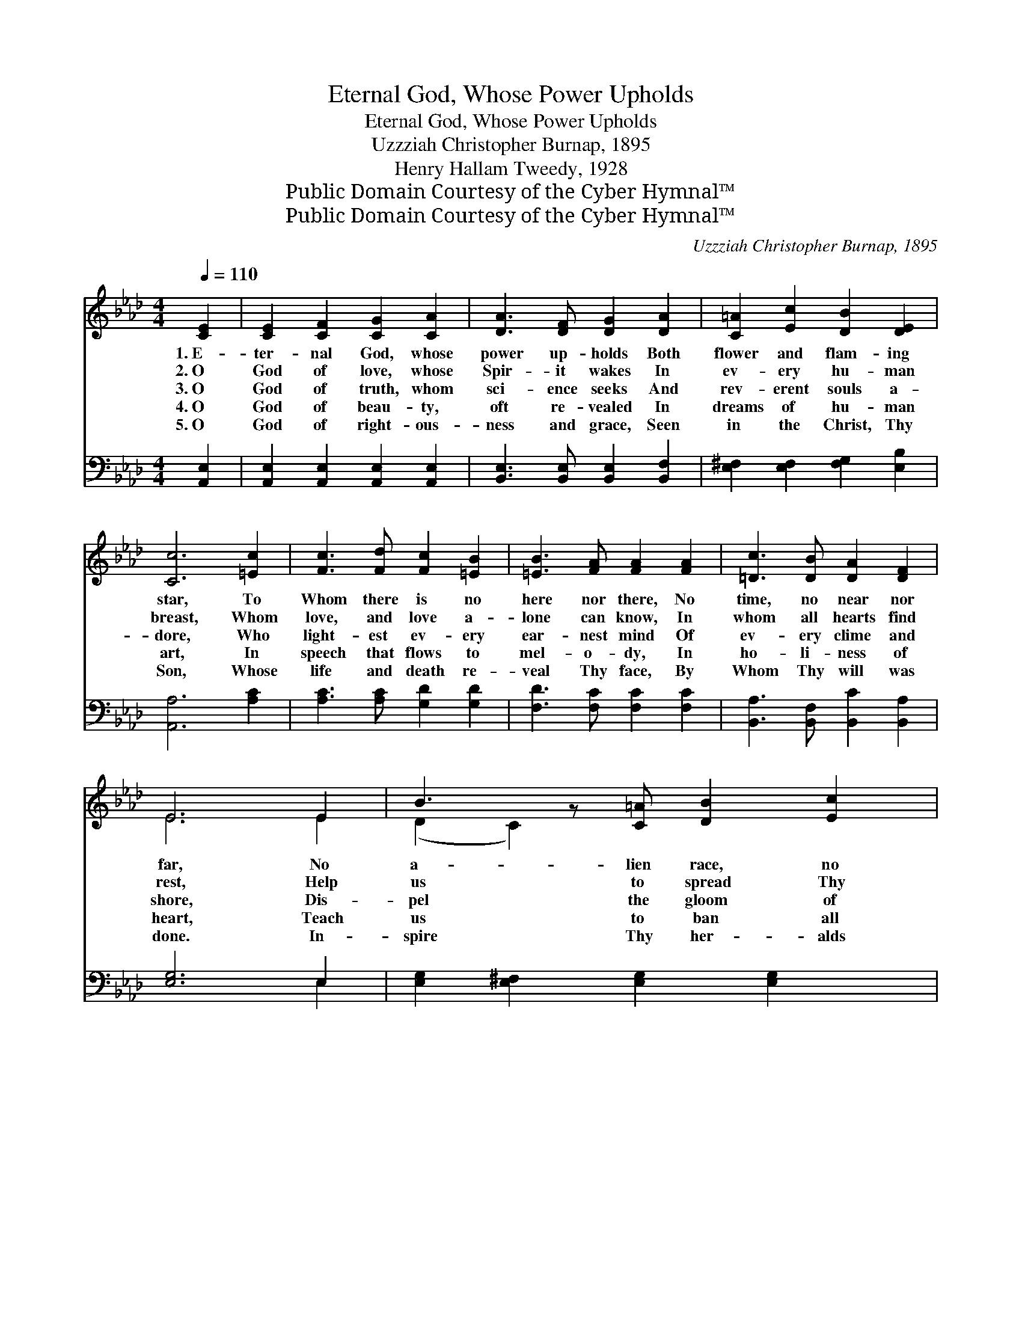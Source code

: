 X:1
T:Eternal God, Whose Power Upholds
T:Eternal God, Whose Power Upholds
T:Uzzziah Christopher Burnap, 1895
T:Henry Hallam Tweedy, 1928
T:Public Domain Courtesy of the Cyber Hymnal™
T:Public Domain Courtesy of the Cyber Hymnal™
C:Uzzziah Christopher Burnap, 1895
Z:Public Domain
Z:Courtesy of the Cyber Hymnal™
%%score ( 1 2 ) ( 3 4 )
L:1/8
Q:1/4=110
M:4/4
K:Ab
V:1 treble 
V:2 treble 
V:3 bass 
V:4 bass 
V:1
 [CE]2 | [CE]2 [CF]2 [CG]2 [CA]2 | [DA]3 [DF] [DG]2 [DA]2 | [C=A]2 [Ec]2 [DB]2 [DE]2 | %4
w: 1.~E-|ter- nal God, whose|power up- holds Both|flower and flam- ing|
w: 2.~O|God of love, whose|Spir- it wakes In|ev- ery hu- man|
w: 3.~O|God of truth, whom|sci- ence seeks And|rev- erent souls a-|
w: 4.~O|God of beau- ty,|oft re- vealed In|dreams of hu- man|
w: 5.~O|God of right- ous-|ness and grace, Seen|in the Christ, Thy|
 [Cc]6 [=Ec]2 | [Fc]3 [Fd] [Fc]2 [=EB]2 | [=EB]3 [FA] [FA]2 [FA]2 | [=Dc]3 [DB] [DA]2 [DF]2 | %8
w: star, To|Whom there is no|here nor there, No|time, no near nor|
w: breast, Whom|love, and love a-|lone can know, In|whom all hearts find|
w: dore, Who|light- est ev- ery|ear- nest mind Of|ev- ery clime and|
w: art, In|speech that flows to|mel- o- dy, In|ho- li- ness of|
w: Son, Whose|life and death re-|veal Thy face, By|Whom Thy will was|
 E6 E2 | B3 z [C=A] [DB]2 [Ec]2 | [DB]3 [CA] [CE]2 [Ec]2 | [Ec]3 [Ec] [Fd]2 [Ec]2 | [DB]6 [_FB]2 | %13
w: far, No|a- lien race, no|for- eign shore, No|child un- sought, un-|known, O|
w: rest, Help|us to spread Thy|gra- cious reign Till|greed and hate shall|cease, And|
w: shore, Dis-|pel the gloom of|er- ror’s night, Of|ig- no- rance and|fear, Un-|
w: heart, Teach|us to ban all|ug- li- ness That|blinds our eyes to|Thee, Till|
w: done. In-|spire Thy her- alds|of good news To|live Thy life di-|vine, Till|
 [EB]3 E E2 [EA]2 | [=EA]3 [EG] F2 [=B,=D]2 | [CE]2 [EA]2 [FA]2 [EG]2 | [EA]6 |] %17
w: send us forth, Thy|pro- phets true, To|make all lands Thine|own!|
w: kind- ness dwell in|hu- man hearts, And|all the earth find|peace!|
w: til true wis- dom|from a- bove Shall|make life’s path- way|clear!|
w: all shall know the|love- li- ness Of|lives made fair and|free.|
w: Christ has formed in|all man- kind And|ev- ery land is|Thine!|
V:2
 x2 | x8 | x8 | x8 | x8 | x8 | x8 | x8 | E6 E2 | (D2 C2) x5 | x8 | x8 | x8 | x3 E E2 x2 | %14
 x4 F2 x2 | x8 | x6 |] %17
V:3
 [A,,E,]2 | [A,,E,]2 [A,,E,]2 [A,,E,]2 [A,,E,]2 | [B,,E,]3 [B,,E,] [B,,E,]2 [B,,F,]2 | %3
 [E,^F,]2 [E,F,]2 [F,G,]2 [E,B,]2 | [A,,A,]6 [A,C]2 | [A,C]3 [A,C] [G,D]2 [G,D]2 | %6
 [F,D]3 [F,C] [F,C]2 [F,C]2 | [B,,A,]3 [B,,F,] [B,,C]2 [B,,A,]2 | [E,G,]6 E,2 | %9
 [E,G,]2 [E,^F,]2 [E,G,]2 [E,G,]2 x | [A,,A,]3 [A,,A,] [A,,A,]2 A,2 | %11
 [F,=A,]3 [F,A,] [F,G,]2 [F,A,]2 | B,6 [A,B,]2 | [G,B,]3 [^F,=A,] [G,B,]2 [_A,C]2 | %14
 [C,C]3 [C,B,] [D,A,]2 [F,A,]2 | [E,A,]2 [E,C]2 [E,B,]2 [E,D]2 | [A,,C]6 |] %17
V:4
 x2 | x8 | x8 | x8 | x8 | x8 | x8 | x8 | x6 E,2 | x9 | x6 A,2 | x8 | B,6 x2 | x8 | x8 | x8 | x6 |] %17

